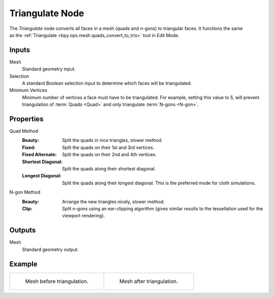 .. index:: Geometry Nodes; Triangulate
.. _bpy.types.GeometryNodeTriangulate:

****************
Triangulate Node
****************

.. figure:: /images/modeling_geometry-nodes_mesh_triangulate_node.png
   :align: right
   :alt: Triangulate Node.

The *Triangulate* node converts all faces in a mesh (quads and n-gons) to triangular faces.
It functions the same as the :ref:`Triangulate <bpy.ops.mesh.quads_convert_to_tris>` tool in Edit Mode.


Inputs
======

Mesh
   Standard geometry input.

Selection
   A standard Boolean selection input to determine which faces will be triangulated.

Minimum Vertices
   Minimum number of vertices a face must have to be triangulated.
   For example, setting this value to 5, will prevent triangulation of :term:`Quads <Quad>`
   and only triangulate :term:`N-gons <N-gon>`.


Properties
==========

Quad Method
   :Beauty:
      Split the quads in nice triangles, slower method.
   :Fixed:
      Split the quads on their 1st and 3rd vertices.
   :Fixed Alternate:
      Split the quads on their 2nd and 4th vertices.
   :Shortest Diagonal:
      Split the quads along their shortest diagonal.
   :Longest Diagonal:
      Split the quads along their longest diagonal. This is the preferred mode for cloth simulations.

N-gon Method
   :Beauty:
      Arrange the new triangles nicely, slower method.
   :Clip:
      Split n-gons using an ear-clipping algorithm
      (gives similar results to the tessellation used for the viewport rendering).


Outputs
=======

Mesh
   Standard geometry output.


Example
=======

.. list-table::

   * - .. figure:: /images/modeling_modifiers_generate_triangulate_before.png
          :width: 320px

          Mesh before triangulation.

     - .. figure:: /images/modeling_modifiers_generate_triangulate_after.png
          :width: 320px

          Mesh after triangulation.
